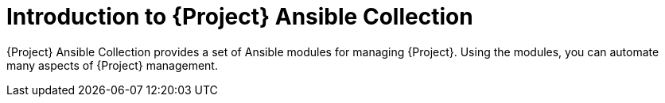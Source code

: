 :_mod-docs-content-type: CONCEPT

[id="introduction-to-{project-context}-ansible-collection"]
= Introduction to {Project} Ansible Collection

{Project} Ansible Collection provides a set of Ansible modules for managing {Project}.
Using the modules, you can automate many aspects of {Project} management.
